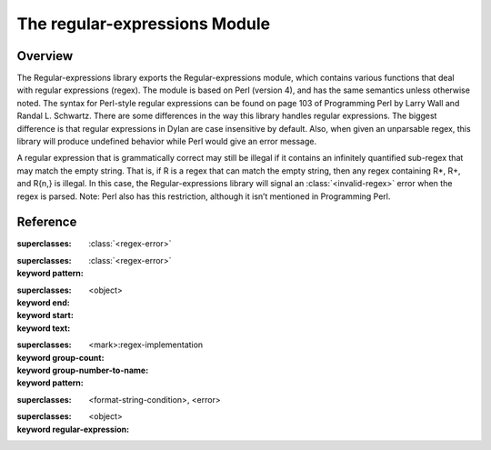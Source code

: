 The regular-expressions Module
------------------------------

.. current-library:: regular-expressions
.. current-module:: regular-expressions

Overview
========

The Regular-expressions library exports the Regular-expressions module,
which contains various functions that deal with regular expressions
(regex). The module is based on Perl (version 4), and has the same
semantics unless otherwise noted. The syntax for Perl-style regular
expressions can be found on page 103 of Programming Perl by Larry Wall
and Randal L. Schwartz. There are some differences in the way this
library handles regular expressions. The biggest difference is that
regular expressions in Dylan are case insensitive by default. Also,
when given an unparsable regex, this library will produce undefined
behavior while Perl would give an error message.

A regular expression that is grammatically correct may still be illegal
if it contains an infinitely quantified sub-regex that may match the
empty string. That is, if R is a regex that can match the empty string,
then any regex containing R*, R+, and R{n,} is illegal. In this case,
the Regular-expressions library will signal an :class:`<invalid-regex>`
error when the regex is parsed. Note: Perl also has this restriction,
although it isn’t mentioned in Programming Perl.

Reference
=========

.. generic-function:: compile-regex

   :signature: compile-regex *pattern* #key *case-sensitive* *verbose* *multi-line* *dot-matches-all* *use-cache* => *regex*

   :parameter pattern: An instance of ``<string>``.
   :parameter #key case-sensitive: An instance of ``<boolean>``.
   :parameter #key verbose: An instance of ``<boolean>``.
   :parameter #key multi-line: An instance of ``<boolean>``.
   :parameter #key dot-matches-all: An instance of ``<boolean>``.
   :parameter #key use-cache: An instance of ``<boolean>``.
   :value regex: An instance of :class:`<regex>`.

.. generic-function:: group-end

   :signature: group-end *object* => #rest *results*

   :parameter object: An instance of ``<object>``.
   :value #rest results: An instance of ``<object>``.

.. generic-function:: group-start

   :signature: group-start *object* => #rest *results*

   :parameter object: An instance of ``<object>``.
   :value #rest results: An instance of ``<object>``.

.. generic-function:: group-text

   :signature: group-text *object* => #rest *results*

   :parameter object: An instance of ``<object>``.
   :value #rest results: An instance of ``<object>``.

.. generic-function:: groups-by-name

   :signature: groups-by-name *object* => #rest *results*

   :parameter object: An instance of ``<object>``.
   :value #rest results: An instance of ``<object>``.

.. generic-function:: groups-by-position

   :signature: groups-by-position *object* => #rest *results*

   :parameter object: An instance of ``<object>``.
   :value #rest results: An instance of ``<object>``.

.. class:: <invalid-match-group>

   :superclasses: :class:`<regex-error>`


.. class:: <invalid-regex>

   :superclasses: :class:`<regex-error>`

   :keyword pattern:

.. class:: <match-group>

   :superclasses: <object>

   :keyword end:
   :keyword start:
   :keyword text:

.. generic-function:: match-group

   :signature: match-group *match* *group* => *text* *start-index* *end-index*

   :parameter match: An instance of :class:`<regex-match>`.
   :parameter group: An instance of ``<object>``.
   :value text: An instance of ``false-or(<string>)``.
   :value start-index: An instance of ``false-or(<integer>)``.
   :value end-index: An instance of ``false-or(<integer>)``.

.. class:: <regex>

   :superclasses: <mark>:regex-implementation

   :keyword group-count:
   :keyword group-number-to-name:
   :keyword pattern:

.. class:: <regex-error>

   :superclasses: <format-string-condition>, <error>

.. generic-function:: regex-group-count

   :signature: regex-group-count *object* => #rest *results*

   :parameter object: An instance of ``<object>``.
   :value #rest results: An instance of ``<object>``.

.. class:: <regex-match>

   :superclasses: <object>

   :keyword regular-expression:

.. generic-function:: regex-pattern

   :signature: regex-pattern *object* => #rest *results*

   :parameter object: An instance of ``<object>``.
   :value #rest results: An instance of ``<object>``.

.. generic-function:: regex-position

   :signature: regex-position *pattern* *text* #key *start* *end* *case-sensitive* => *regex-start*, #rest *marks*

   :parameter pattern: An instance of :class:`<regex>`.
   :parameter text: An instance of ``<string>``.
   :parameter #key start: An instance of ``<integer>``.
   :parameter #key end: An instance of ``<integer>``.
   :parameter #key case-sensitive: An instance of ``<boolean>``.
   :value regex-start: An instance of ``false-or(<integer>)``.
   :value #rest marks: An instance of ``<object>``.

.. generic-function:: regex-replace

   :signature: regex-replace *big* *pattern* *replacement* #key *start* *end* *count* *case-sensitive* => *new-string*

   :parameter big: An instance of ``<string>``.
   :parameter pattern: An instance of :class:`<regex>`.
   :parameter replacement: An instance of ``type-union(<string>, <function>)``.
   :parameter #key start: An instance of ``<integer>``.
   :parameter #key end: An instance of ``<integer>``.
   :parameter #key count: An instance of ``false-or(<integer>)``.
   :parameter #key case-sensitive: An instance of ``<boolean>``.
   :value new-string: An instance of ``<string>``.

.. generic-function:: regex-search

   :signature: regex-search *pattern* *text* #key *anchored* *start* *end* *case-sensitive* => *match*

   :parameter pattern: An instance of :class:`<regex>`.
   :parameter text: An instance of ``<string>``.
   :parameter #key anchored: An instance of ``<boolean>``.
   :parameter #key start: An instance of ``<integer>``.
   :parameter #key end: An instance of ``<integer>``.
   :parameter #key case-sensitive: An instance of ``<boolean>``.
   :value match: An instance of ``false-or(<regex-match>)``.

.. generic-function:: regex-search-strings

   :signature: regex-search-strings *pattern* *text* #key *anchored* *start* *end* *case-sensitive* => #rest *strings*

   :parameter pattern: An instance of :class:`<regex>`.
   :parameter text: An instance of ``<string>``.
   :parameter #key anchored: An instance of ``<boolean>``.
   :parameter #key start: An instance of ``<integer>``.
   :parameter #key end: An instance of ``<integer>``.
   :parameter #key case-sensitive: An instance of ``<boolean>``.
   :value #rest strings: An instance of ``<object>``.

